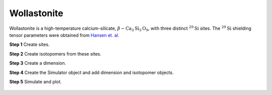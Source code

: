 
Wollastonite
------------

Wollastonite is a high-temperature calcium-silicate,
:math:`\beta-\text{Ca}_3\text{Si}_3\text{O}_9`, with three distinct
:math:`^{29}\text{Si}` sites.  The :math:`^{29}\text{Si}` shielding tensor
parameters were obtained from
`Hansen et. al. <https://pubs.acs.org/doi/10.1021/ic020647f>`_


**Step 1**  Create sites.

.. doctest::

    >>> S29_1 = Site(name='Q21', isotope='29Si', isotropic_chemical_shift=-89.0, shielding_symmetric={'zeta': 59.8, 'eta': 0.62})
    >>> S29_2 = Site(name='Q22', isotope='29Si', isotropic_chemical_shift=-89.5, shielding_symmetric={'zeta': 52.1, 'eta': 0.68})
    >>> S29_3 = Site(name='Q23', isotope='29Si', isotropic_chemical_shift=-87.8, shielding_symmetric={'zeta': 69.4, 'eta': 0.60})

**Step 2**  Create isotopomers from these sites.

.. doctest::

    >>> isotopomers = [Isotopomer(sites=[site]) for site in [S29_1, S29_2, S29_3]]


**Step 3**  Create a dimension.

.. doctest::

    >>> dimension = Dimension(
    ...     isotope='29Si',
    ...     magnetic_flux_density=14.1, # in T
    ...     number_of_points=2046,
    ...     spectral_width=25000, # in Hz
    ...     reference_offset=-10000, # in Hz
    ...     rotor_frequency=1500 # in Hz
    ... )

**Step 4**  Create the Simulator object and add dimension and isotopomer
objects.

.. doctest::

    >>> sim_wollastonite = Simulator()
    >>> sim_wollastonite.isotopomers += isotopomers
    >>> sim_wollastonite.dimensions += [dimension]

**Step 5**  Simulate and plot.

.. doctest::

    >>> x, y = sim_wollastonite.run(method=one_d_spectrum)
    >>> plt.plot(x,y) # doctest:+SKIP

.. .. testsetup::
..     >>> plot_save(x, y, 'illustrative_example_wollastonite')

.. figure:: ../_images/illustrative_example_wollastonite.*
    :figclass: figure-polaroid
